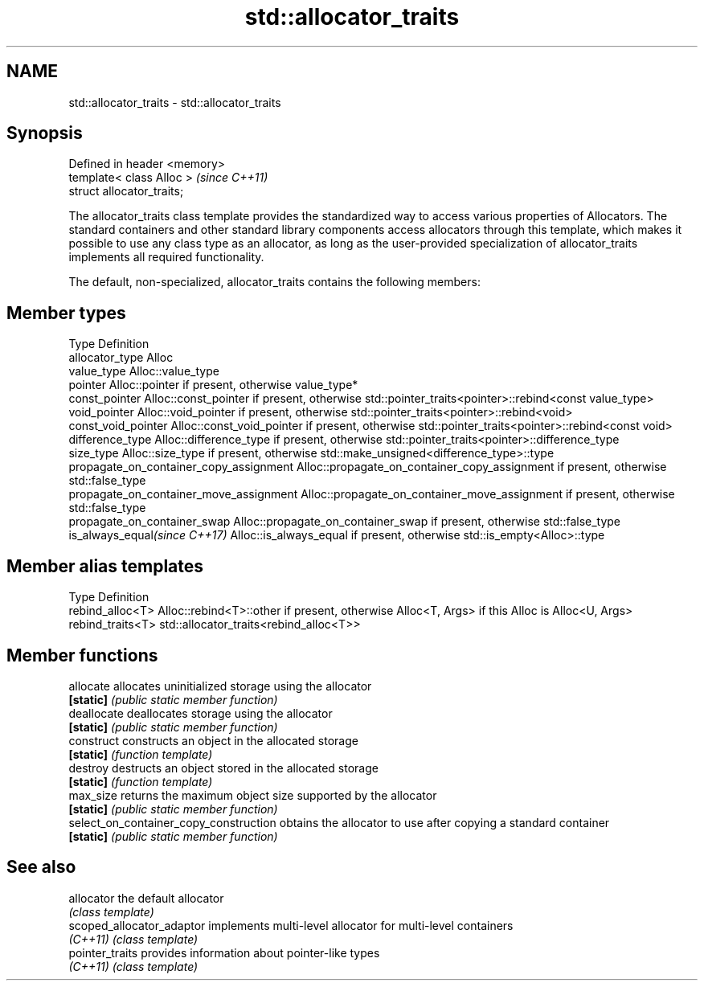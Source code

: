 .TH std::allocator_traits 3 "2020.03.24" "http://cppreference.com" "C++ Standard Libary"
.SH NAME
std::allocator_traits \- std::allocator_traits

.SH Synopsis
   Defined in header <memory>
   template< class Alloc >     \fI(since C++11)\fP
   struct allocator_traits;

   The allocator_traits class template provides the standardized way to access various properties of Allocators. The standard containers and other standard library components access allocators through this template, which makes it possible to use any class type as an allocator, as long as the user-provided specialization of allocator_traits implements all required functionality.

   The default, non-specialized, allocator_traits contains the following members:

.SH Member types

   Type                                   Definition
   allocator_type                         Alloc
   value_type                             Alloc::value_type
   pointer                                Alloc::pointer if present, otherwise value_type*
   const_pointer                          Alloc::const_pointer if present, otherwise std::pointer_traits<pointer>::rebind<const value_type>
   void_pointer                           Alloc::void_pointer if present, otherwise std::pointer_traits<pointer>::rebind<void>
   const_void_pointer                     Alloc::const_void_pointer if present, otherwise std::pointer_traits<pointer>::rebind<const void>
   difference_type                        Alloc::difference_type if present, otherwise std::pointer_traits<pointer>::difference_type
   size_type                              Alloc::size_type if present, otherwise std::make_unsigned<difference_type>::type
   propagate_on_container_copy_assignment Alloc::propagate_on_container_copy_assignment if present, otherwise std::false_type
   propagate_on_container_move_assignment Alloc::propagate_on_container_move_assignment if present, otherwise std::false_type
   propagate_on_container_swap            Alloc::propagate_on_container_swap if present, otherwise std::false_type
   is_always_equal\fI(since C++17)\fP           Alloc::is_always_equal if present, otherwise std::is_empty<Alloc>::type

.SH Member alias templates

   Type             Definition
   rebind_alloc<T>  Alloc::rebind<T>::other if present, otherwise Alloc<T, Args> if this Alloc is Alloc<U, Args>
   rebind_traits<T> std::allocator_traits<rebind_alloc<T>>

.SH Member functions

   allocate                              allocates uninitialized storage using the allocator
   \fB[static]\fP                              \fI(public static member function)\fP
   deallocate                            deallocates storage using the allocator
   \fB[static]\fP                              \fI(public static member function)\fP
   construct                             constructs an object in the allocated storage
   \fB[static]\fP                              \fI(function template)\fP
   destroy                               destructs an object stored in the allocated storage
   \fB[static]\fP                              \fI(function template)\fP
   max_size                              returns the maximum object size supported by the allocator
   \fB[static]\fP                              \fI(public static member function)\fP
   select_on_container_copy_construction obtains the allocator to use after copying a standard container
   \fB[static]\fP                              \fI(public static member function)\fP

.SH See also

   allocator                the default allocator
                            \fI(class template)\fP
   scoped_allocator_adaptor implements multi-level allocator for multi-level containers
   \fI(C++11)\fP                  \fI(class template)\fP
   pointer_traits           provides information about pointer-like types
   \fI(C++11)\fP                  \fI(class template)\fP
